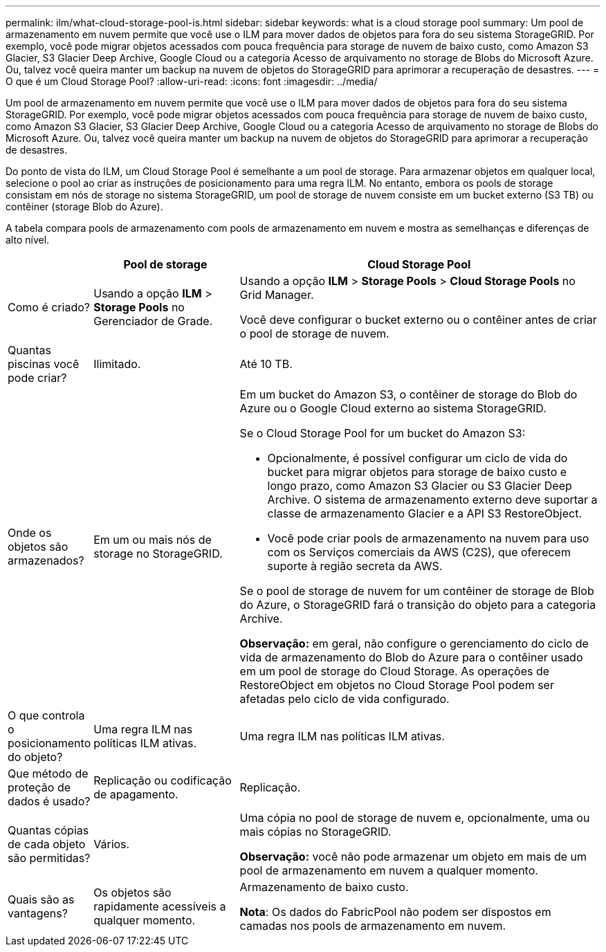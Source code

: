 ---
permalink: ilm/what-cloud-storage-pool-is.html 
sidebar: sidebar 
keywords: what is a cloud storage pool 
summary: Um pool de armazenamento em nuvem permite que você use o ILM para mover dados de objetos para fora do seu sistema StorageGRID. Por exemplo, você pode migrar objetos acessados com pouca frequência para storage de nuvem de baixo custo, como Amazon S3 Glacier, S3 Glacier Deep Archive, Google Cloud ou a categoria Acesso de arquivamento no storage de Blobs do Microsoft Azure. Ou, talvez você queira manter um backup na nuvem de objetos do StorageGRID para aprimorar a recuperação de desastres. 
---
= O que é um Cloud Storage Pool?
:allow-uri-read: 
:icons: font
:imagesdir: ../media/


[role="lead"]
Um pool de armazenamento em nuvem permite que você use o ILM para mover dados de objetos para fora do seu sistema StorageGRID. Por exemplo, você pode migrar objetos acessados com pouca frequência para storage de nuvem de baixo custo, como Amazon S3 Glacier, S3 Glacier Deep Archive, Google Cloud ou a categoria Acesso de arquivamento no storage de Blobs do Microsoft Azure. Ou, talvez você queira manter um backup na nuvem de objetos do StorageGRID para aprimorar a recuperação de desastres.

Do ponto de vista do ILM, um Cloud Storage Pool é semelhante a um pool de storage. Para armazenar objetos em qualquer local, selecione o pool ao criar as instruções de posicionamento para uma regra ILM. No entanto, embora os pools de storage consistam em nós de storage no sistema StorageGRID, um pool de storage de nuvem consiste em um bucket externo (S3 TB) ou contêiner (storage Blob do Azure).

A tabela compara pools de armazenamento com pools de armazenamento em nuvem e mostra as semelhanças e diferenças de alto nível.

[cols="1a,2a,5a"]
|===
|  | Pool de storage | Cloud Storage Pool 


 a| 
Como é criado?
 a| 
Usando a opção *ILM* > *Storage Pools* no Gerenciador de Grade.
 a| 
Usando a opção *ILM* > *Storage Pools* > *Cloud Storage Pools* no Grid Manager.

Você deve configurar o bucket externo ou o contêiner antes de criar o pool de storage de nuvem.



 a| 
Quantas piscinas você pode criar?
 a| 
Ilimitado.
 a| 
Até 10 TB.



 a| 
Onde os objetos são armazenados?
 a| 
Em um ou mais nós de storage no StorageGRID.
 a| 
Em um bucket do Amazon S3, o contêiner de storage do Blob do Azure ou o Google Cloud externo ao sistema StorageGRID.

Se o Cloud Storage Pool for um bucket do Amazon S3:

* Opcionalmente, é possível configurar um ciclo de vida do bucket para migrar objetos para storage de baixo custo e longo prazo, como Amazon S3 Glacier ou S3 Glacier Deep Archive. O sistema de armazenamento externo deve suportar a classe de armazenamento Glacier e a API S3 RestoreObject.
* Você pode criar pools de armazenamento na nuvem para uso com os Serviços comerciais da AWS (C2S), que oferecem suporte à região secreta da AWS.


Se o pool de storage de nuvem for um contêiner de storage de Blob do Azure, o StorageGRID fará o transição do objeto para a categoria Archive.

*Observação:* em geral, não configure o gerenciamento do ciclo de vida de armazenamento do Blob do Azure para o contêiner usado em um pool de storage do Cloud Storage. As operações de RestoreObject em objetos no Cloud Storage Pool podem ser afetadas pelo ciclo de vida configurado.



 a| 
O que controla o posicionamento do objeto?
 a| 
Uma regra ILM nas políticas ILM ativas.
 a| 
Uma regra ILM nas políticas ILM ativas.



 a| 
Que método de proteção de dados é usado?
 a| 
Replicação ou codificação de apagamento.
 a| 
Replicação.



 a| 
Quantas cópias de cada objeto são permitidas?
 a| 
Vários.
 a| 
Uma cópia no pool de storage de nuvem e, opcionalmente, uma ou mais cópias no StorageGRID.

*Observação:* você não pode armazenar um objeto em mais de um pool de armazenamento em nuvem a qualquer momento.



 a| 
Quais são as vantagens?
 a| 
Os objetos são rapidamente acessíveis a qualquer momento.
 a| 
Armazenamento de baixo custo.

*Nota*: Os dados do FabricPool não podem ser dispostos em camadas nos pools de armazenamento em nuvem.

|===